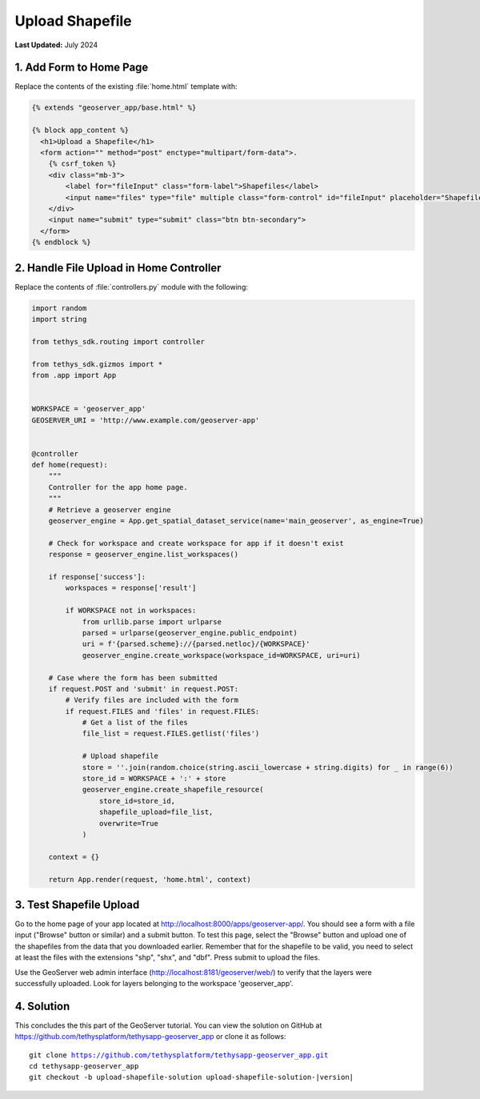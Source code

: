 ****************
Upload Shapefile
****************

**Last Updated:** July 2024

1. Add Form to Home Page
========================

Replace the contents of the existing :file:`home.html` template with:

.. code-block:: html+django

    {% extends "geoserver_app/base.html" %}

    {% block app_content %}
      <h1>Upload a Shapefile</h1>
      <form action="" method="post" enctype="multipart/form-data">.
        {% csrf_token %}
        <div class="mb-3">
            <label for="fileInput" class="form-label">Shapefiles</label>
            <input name="files" type="file" multiple class="form-control" id="fileInput" placeholder="Shapefiles">
        </div>
        <input name="submit" type="submit" class="btn btn-secondary">
      </form>
    {% endblock %}

2. Handle File Upload in Home Controller
========================================

Replace the contents of :file:`controllers.py` module with the following:

.. code-block:: python

    import random
    import string

    from tethys_sdk.routing import controller

    from tethys_sdk.gizmos import *
    from .app import App


    WORKSPACE = 'geoserver_app'
    GEOSERVER_URI = 'http://www.example.com/geoserver-app'


    @controller
    def home(request):
        """
        Controller for the app home page.
        """
        # Retrieve a geoserver engine
        geoserver_engine = App.get_spatial_dataset_service(name='main_geoserver', as_engine=True)

        # Check for workspace and create workspace for app if it doesn't exist
        response = geoserver_engine.list_workspaces()

        if response['success']:
            workspaces = response['result']

            if WORKSPACE not in workspaces:
                from urllib.parse import urlparse
                parsed = urlparse(geoserver_engine.public_endpoint)
                uri = f'{parsed.scheme}://{parsed.netloc}/{WORKSPACE}'
                geoserver_engine.create_workspace(workspace_id=WORKSPACE, uri=uri)
                
        # Case where the form has been submitted
        if request.POST and 'submit' in request.POST:
            # Verify files are included with the form
            if request.FILES and 'files' in request.FILES:
                # Get a list of the files
                file_list = request.FILES.getlist('files')

                # Upload shapefile
                store = ''.join(random.choice(string.ascii_lowercase + string.digits) for _ in range(6))
                store_id = WORKSPACE + ':' + store
                geoserver_engine.create_shapefile_resource(
                    store_id=store_id,
                    shapefile_upload=file_list,
                    overwrite=True
                )

        context = {}

        return App.render(request, 'home.html', context)


3. Test Shapefile Upload
========================

Go to the home page of your app located at `<http://localhost:8000/apps/geoserver-app/>`_. You should see a form with a file input ("Browse" button or similar) and a submit button. To test this page, select the "Browse" button and upload one of the shapefiles from the data that you downloaded earlier. Remember that for the shapefile to be valid, you need to select at least the files with the extensions "shp", "shx", and "dbf". Press submit to upload the files.

Use the GeoServer web admin interface (`<http://localhost:8181/geoserver/web/>`_) to verify that the layers were successfully uploaded. Look for layers belonging to the workspace 'geoserver_app'.

4. Solution
===========

This concludes the this part of the GeoServer tutorial. You can view the solution on GitHub at `<https://github.com/tethysplatform/tethysapp-geoserver_app>`_ or clone it as follows:

.. parsed-literal::

    git clone https://github.com/tethysplatform/tethysapp-geoserver_app.git
    cd tethysapp-geoserver_app
    git checkout -b upload-shapefile-solution upload-shapefile-solution-|version|
